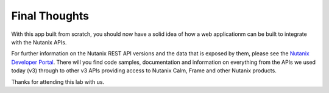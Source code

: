 Final Thoughts
##############

With this app built from scratch, you should now have a solid idea of how a web applicationm can be built to integrate with the Nutanix APIs.

For further information on the Nutanix REST API versions and the data that is exposed by them, please see the `Nutanix Developer Portal <https://nutanix.dev>`_.  There will you find code samples, documentation and information on everything from the APIs we used today (v3) through to other v3 APIs providing access to Nutanix Calm, Frame and other Nutanix products.

Thanks for attending this lab with us.
